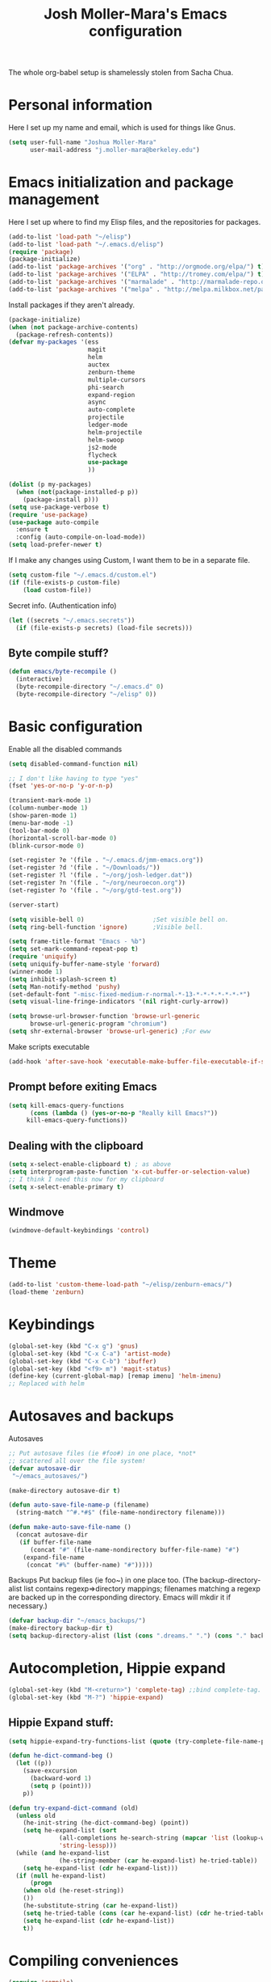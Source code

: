 #+TITLE: Josh Moller-Mara's Emacs configuration
#+OPTIONS: toc:1 h:4

The whole org-babel setup is shamelessly stolen from Sacha Chua.
* Personal information
  Here I set up my name and email, which is used for things like Gnus.
#+begin_src emacs-lisp
  (setq user-full-name "Joshua Moller-Mara"
        user-mail-address "j.moller-mara@berkeley.edu")
#+end_src

* Emacs initialization and package management
  Here I set up where to find my Elisp files, and the repositories for
  packages.
#+begin_src emacs-lisp
  (add-to-list 'load-path "~/elisp")
  (add-to-list 'load-path "~/.emacs.d/elisp")
  (require 'package)
  (package-initialize)
  (add-to-list 'package-archives '("org" . "http://orgmode.org/elpa/") t)
  (add-to-list 'package-archives '("ELPA" . "http://tromey.com/elpa/") t)
  (add-to-list 'package-archives '("marmalade" . "http://marmalade-repo.org/packages/") t)
  (add-to-list 'package-archives '("melpa" . "http://melpa.milkbox.net/packages/") t)
#+end_src

  Install packages if they aren't already.

#+BEGIN_SRC emacs-lisp
  (package-initialize)
  (when (not package-archive-contents)
    (package-refresh-contents))
  (defvar my-packages '(ess
                        magit
                        helm
                        auctex
                        zenburn-theme
                        multiple-cursors
                        phi-search
                        expand-region
                        async
                        auto-complete
                        projectile
                        ledger-mode
                        helm-projectile
                        helm-swoop
                        js2-mode
                        flycheck
                        use-package
                        ))

  (dolist (p my-packages)
    (when (not(package-installed-p p))
      (package-install p)))
  (setq use-package-verbose t)
  (require 'use-package)
  (use-package auto-compile
    :ensure t
    :config (auto-compile-on-load-mode))
  (setq load-prefer-newer t)
#+END_SRC


  If I make any changes using Custom, I want them to be in a separate file.
#+begin_src emacs-lisp
  (setq custom-file "~/.emacs.d/custom.el")
  (if (file-exists-p custom-file)
      (load custom-file))
#+end_src

  Secret info. (Authentication info)
#+begin_src emacs-lisp
  (let ((secrets "~/.emacs.secrets"))
    (if (file-exists-p secrets) (load-file secrets)))
#+end_src

** Byte compile stuff?

#+begin_src emacs-lisp
(defun emacs/byte-recompile ()
  (interactive)
  (byte-recompile-directory "~/.emacs.d" 0)
  (byte-recompile-directory "~/elisp" 0))
#+end_src

* Basic configuration

Enable all the disabled commands
#+begin_src emacs-lisp
  (setq disabled-command-function nil)
#+end_src

#+begin_src emacs-lisp
  ;; I don't like having to type "yes"
  (fset 'yes-or-no-p 'y-or-n-p)

  (transient-mark-mode 1)
  (column-number-mode 1)
  (show-paren-mode 1)
  (menu-bar-mode -1)
  (tool-bar-mode 0)
  (horizontal-scroll-bar-mode 0)
  (blink-cursor-mode 0)

  (set-register ?e '(file . "~/.emacs.d/jmm-emacs.org"))
  (set-register ?d '(file . "~/Downloads/"))
  (set-register ?l '(file . "~/org/josh-ledger.dat"))
  (set-register ?n '(file . "~/org/neuroecon.org"))
  (set-register ?o '(file . "~/org/gtd-test.org"))

  (server-start)

  (setq visible-bell 0)                   ;Set visible bell on.
  (setq ring-bell-function 'ignore)       ;Visible bell.

  (setq frame-title-format "Emacs - %b")
  (setq set-mark-command-repeat-pop t)
  (require 'uniquify)
  (setq uniquify-buffer-name-style 'forward)
  (winner-mode 1)
  (setq inhibit-splash-screen t)
  (setq Man-notify-method 'pushy)
  (set-default-font "-misc-fixed-medium-r-normal-*-13-*-*-*-*-*-*-*")
  (setq visual-line-fringe-indicators '(nil right-curly-arrow))

  (setq browse-url-browser-function 'browse-url-generic
        browse-url-generic-program "chromium")
  (setq shr-external-browser 'browse-url-generic) ;For eww
#+end_src

Make scripts executable
#+begin_src emacs-lisp
(add-hook 'after-save-hook 'executable-make-buffer-file-executable-if-script-p)
#+end_src

** Prompt before exiting Emacs

#+begin_src emacs-lisp
(setq kill-emacs-query-functions
      (cons (lambda () (yes-or-no-p "Really kill Emacs?"))
     kill-emacs-query-functions))
#+end_src

** Dealing with the clipboard
#+begin_src emacs-lisp
(setq x-select-enable-clipboard t) ; as above
(setq interprogram-paste-function 'x-cut-buffer-or-selection-value)
;; I think I need this now for my clipboard
(setq x-select-enable-primary t)
#+end_src
** Windmove
#+begin_src emacs-lisp
(windmove-default-keybindings 'control)
#+end_src

* Theme
#+begin_src emacs-lisp
(add-to-list 'custom-theme-load-path "~/elisp/zenburn-emacs/")
(load-theme 'zenburn)
#+end_src
* Keybindings

#+begin_src emacs-lisp
  (global-set-key (kbd "C-x g") 'gnus)
  (global-set-key (kbd "C-x C-a") 'artist-mode)
  (global-set-key (kbd "C-x C-b") 'ibuffer)
  (global-set-key (kbd "<f9> m") 'magit-status)
  (define-key (current-global-map) [remap imenu] 'helm-imenu)
  ;; Replaced with helm
#+end_src

* Autosaves and backups

Autosaves
#+begin_src emacs-lisp
;; Put autosave files (ie #foo#) in one place, *not*
;; scattered all over the file system!
(defvar autosave-dir
 "~/emacs_autosaves/")

(make-directory autosave-dir t)

(defun auto-save-file-name-p (filename)
  (string-match "^#.*#$" (file-name-nondirectory filename)))

(defun make-auto-save-file-name ()
  (concat autosave-dir
   (if buffer-file-name
      (concat "#" (file-name-nondirectory buffer-file-name) "#")
    (expand-file-name
     (concat "#%" (buffer-name) "#")))))
#+end_src

Backups
Put backup files (ie foo~) in one place too. (The backup-directory-alist
list contains regexp=>directory mappings; filenames matching a regexp are
backed up in the corresponding directory. Emacs will mkdir it if necessary.)
#+begin_src emacs-lisp
  (defvar backup-dir "~/emacs_backups/")
  (make-directory backup-dir t)
  (setq backup-directory-alist (list (cons ".dreams." ".") (cons "." backup-dir)))
#+end_src

* Autocompletion, Hippie expand

#+begin_src emacs-lisp
(global-set-key (kbd "M-<return>") 'complete-tag) ;;bind complete-tag.
(global-set-key (kbd "M-?") 'hippie-expand)
#+end_src

** Hippie Expand stuff:

#+begin_src emacs-lisp
(setq hippie-expand-try-functions-list (quote (try-complete-file-name-partially try-complete-file-name try-expand-all-abbrevs try-expand-list try-expand-line try-expand-dabbrev try-expand-dabbrev-all-buffers try-expand-dabbrev-from-kill try-complete-lisp-symbol-partially try-complete-lisp-symbol try-expand-dict-command)))
#+end_src

#+begin_src emacs-lisp
(defun he-dict-command-beg ()
  (let ((p))
    (save-excursion
      (backward-word 1)
      (setq p (point)))
    p))

(defun try-expand-dict-command (old)
  (unless old
    (he-init-string (he-dict-command-beg) (point))
    (setq he-expand-list (sort
			  (all-completions he-search-string (mapcar 'list (lookup-words (concat old "*") ispell-complete-word-dict)))
			  'string-lessp)))
  (while (and he-expand-list
              (he-string-member (car he-expand-list) he-tried-table))
    (setq he-expand-list (cdr he-expand-list)))
  (if (null he-expand-list)
      (progn
	(when old (he-reset-string))
	())
    (he-substitute-string (car he-expand-list))
    (setq he-tried-table (cons (car he-expand-list) (cdr he-tried-table)))
    (setq he-expand-list (cdr he-expand-list))
    t))
#+end_src

* Compiling conveniences

#+begin_src emacs-lisp
(require 'compile)
(add-hook 'c++-mode-hook
	  (lambda ()
	    (unless (file-exists-p "Makefile")
	      (set (make-local-variable 'compile-command)
		   ;; emulate make's .c.o implicit pattern rule, but with
		   ;; different defaults for the CC, CPPFLAGS, and CFLAGS
		   ;; variables:
		   ;; $(CC) -c -o $@ $(CPPFLAGS) $(CFLAGS) $<
		   (let ((file (file-name-nondirectory buffer-file-name)))
		     (format "%s %s %s -o %s"
			     (or (getenv "CPP") "g++")
			     (or (getenv "CFLAGS") "-g -Os")
			     file
			     (file-name-sans-extension file)
			     ))))))
#+end_src

#+begin_src emacs-lisp
(global-set-key (kbd "<f9> <f9>") 'recompile)
#+end_src

#+begin_src emacs-lisp
(setq compilation-scroll-output 1)
#+end_src

* Spelling

#+begin_src emacs-lisp
(setq-default ispell-program-name "hunspell")
(setq-default ispell-grep-command "grep")
(setq-default ispell-grep-options "-iE")
(setq-default ispell-complete-word-dict "/usr/share/dict/american-english")
(use-package rw-hunspell)
#+end_src

#+begin_src emacs-lisp
(add-hook `text-mode-hook `flyspell-mode)
(add-hook `latex-mode-hook `flyspell-mode)
(add-hook `tex-mode-hook `flyspell-mode)
(add-hook `bibtex-mode-hook `flyspell-mode)
#+end_src

** Accepting previous misspelled words

#+begin_src emacs-lisp
(defun flyspell-accept-prev (position &optional savetype)
  "Accept the previously mispelled word onscreen. Defaults saving to session, but optional savetype can save to personal dict"
  (interactive "d")
  (or savetype (setq savetype 'session))
  (let ((top (window-start))
	(bot (window-end))
	correctpos)
    (save-excursion
      (save-restriction
	(narrow-to-region top bot)
	(overlay-recenter (point))

	  (let ((overlay-list (overlays-in (point-min) position))
		(new-overlay 'dummy-value))

	    ;; search for previous (new) flyspell overlay
	    (while (and new-overlay
			(or (not (flyspell-overlay-p new-overlay))
			    ;; check if its face has changed
			    (not (eq (get-char-property
				      (overlay-start new-overlay) 'face)
				     'flyspell-incorrect))))
	      (setq new-overlay (car-safe overlay-list))
	      (setq overlay-list (cdr-safe overlay-list)))

	    ;; if nothing new exits new-overlay should be nil
	    (if new-overlay ;; the length of the word may change so go to the start
		(setq correctpos
		      (overlay-start new-overlay))))

	(when correctpos
	  (save-excursion
	    (goto-char correctpos)
	    (let ((cursor-location (point))
		  (opoint (point))
		  (word (flyspell-get-word)))
	      (if (consp word)
		  (let ((start (car (cdr word)))
			(end (car (cdr (cdr word))))
			(word (car word))
			poss ispell-filter)
		    (flyspell-do-correct savetype poss word cursor-location start end opoint)
		    (ispell-pdict-save t))))))))))

(defun flyspell-accept-prev-save (position)
  "Save the previously mispelled word. See flyspell-accept-prev"
  (interactive "d")
  (flyspell-accept-prev position 'save))

(add-hook 'flyspell-mode-hook
 (lambda ()
   (define-key flyspell-mode-map (kbd "C-M-;") 'flyspell-accept-prev)
   (define-key flyspell-mode-map (kbd "C-:") 'flyspell-accept-prev-save)
   ))
#+end_src

* LaTeX

#+begin_src emacs-lisp
(setq latex-run-command "pdflatex")
(setq tex-output-extension ".pdf")
#+end_src

#+begin_src emacs-lisp
(add-hook `latex-mode-hook (lambda () (defun tex-view ()
  (interactive)
  (tex-send-command "evince" (tex-append tex-print-file ".pdf") t))))
#+end_src

Make it easier to insert Greek symbols
#+begin_src emacs-lisp
  (add-hook 'LaTeX-mode-hook 'LaTeX-math-mode)
#+end_src

** Bibtex stuff (no longer needed?)
#+begin_src emacs-lisp
(add-hook 'latex-mode-hook
	  (lambda ()
	    (defun tex-bibtex-file ()
	      "Run BibTeX on the current buffer's file."
	      (interactive)
	      (if (tex-shell-running)
		  (tex-kill-job)
		(tex-start-shell))
	      (let* (shell-dirtrack-verbose
		     (source-file (tex-main-file))
		     (tex-out-file
		      (tex-append (file-name-nondirectory source-file) ""))
		     (file-dir (file-name-directory (expand-file-name source-file))))
		(tex-send-command tex-shell-cd-command file-dir)
		(tex-send-command tex-bibtex-command tex-out-file))
	      (tex-display-shell))))
#+end_src

** AUCTeX and skeletons
#+begin_src emacs-lisp
  ;; AUCTeX
  ;; (setq load-path (append load-path "~/.emacs.d/elpa/auctex-11.87.2/"))
  ;; (load "auctex.el" nil t t)
  ;; (load "preview-latex.el" nil t t)
  (setq TeX-auto-save t)
  (setq TeX-parse-self t)
  (setq-default TeX-master nil)
  (add-hook 'LaTeX-mode-hook 'TeX-PDF-mode) ;use pdflatex by default

  (add-hook 'LaTeX-mode-hook 'turn-on-reftex)
  (setq reftex-plug-into-AUCTeX t)

  (setq skeleton-end-newline nil)
  (add-hook 'LaTeX-mode-hook
   (lambda ()
     (define-key LaTeX-mode-map (kbd "` v (") 'latex-skeleton-left-paren)
     (define-key LaTeX-mode-map (kbd "` v [") 'latex-skeleton-left-bracket)
     (define-key LaTeX-mode-map (kbd "` v {") 'latex-skeleton-left-brace)
     (define-key LaTeX-mode-map (kbd "` v t") 'latex-math-text)
     (define-key LaTeX-mode-map (kbd "` v $") 'quoted-parens)
     (define-key LaTeX-mode-map (kbd "` v %") 'quoted-brackets)
     ))

  (define-skeleton latex-skeleton-left-paren
    "Insert \\left( ... \\right)."
    nil "\\left(" _ "\\right)")

  (define-skeleton latex-skeleton-left-bracket
    "Insert \\left[ ... \\right]."
    nil "\\left[" _ "\\right]")

  (define-skeleton latex-skeleton-left-brace
    "Insert \\left\\{ ... \\right\\}."
    nil "\\left\\{" _ "\\right\\}")

  (define-skeleton latex-math-text
    "Insert \\text{ ... }."
    nil "\\text{" _ "}")

  (define-skeleton quoted-parens
    "Insert \\( ... \\)."
    nil "\\(" _ "\\)")

  (define-skeleton quoted-brackets
    "Insert \\[ ... \\]."
    nil "\\[" _ "\\]")
#+end_src
** AUCTeX handling errors
Sometimes AUCTex can't parse errors correctly, prompting you to create a directory
#+begin_src emacs-lisp
(setq LaTeX-command-style '(("" "%(PDF)%(latex) -file-line-error %S%(PDFout)")))
#+end_src
* R/ESS
  This seems to be necessary when installing ESS from MELPA.
#+begin_src emacs-lisp
  (require 'ess-site)
#+end_src

#+begin_src emacs-lisp
  (setq comint-scroll-to-bottom-on-input t)
  (setq comint-scroll-to-bottom-on-output t)
  (setq comint-move-point-for-output t)

  (add-hook 'ess-mode-hook
            (lambda ()
              (flyspell-prog-mode)
              (auto-complete-mode 1)
              (ac-flyspell-workaround)))

  (add-hook 'inferior-ess-mode-hook
            (lambda ()
              (auto-complete-mode 1)))

  (autoload 'ess-rdired "ess-rdired"
    "View *R* objects in a dired-like buffer." t)
#+end_src
** JAGS
#+begin_src emacs-lisp
(require 'ess-jags-d)
#+end_src

** View an object
#+begin_src emacs-lisp
  (defun ess-dump-object-into-view-buffer (object)
    "Edit an ESS object in its view buffer."
    (interactive
     (progn
       (ess-force-buffer-current "Process to dump from: ")
       (if (ess-ddeclient-p)
           (list (read-string "Object to edit: "))
         (ess-read-object-name "Object to edit"))))
    (ess-execute (ess-rdired-get object)
               nil "R view" ))

  (eval-after-load "ess-mode"
    '(define-key ess-mode-map (kbd "C-c v") 'ess-dump-object-into-view-buffer))
#+end_src

** Clear the shell
#+begin_src emacs-lisp
(defun clear-shell ()
   (interactive)
   (let ((old-max comint-buffer-maximum-size))
     (setq comint-buffer-maximum-size 0)
     (comint-truncate-buffer)
     (setq comint-buffer-maximum-size old-max)))
#+end_src

** Truncate automatically
#+begin_src emacs-lisp
  (setq comint-buffer-maximum-size 2000)
  (add-hook 'comint-output-filter-functions
            'comint-truncate-buffer)
#+end_src
** Continuation indentation
   I like how ESS previously indented continuations as it makes ggplot
   code easier to read.
#+begin_src emacs-lisp
  (add-to-list 'ess-style-alist
               '(MY-STYLE
                 (ess-indent-level . 4)
                 (ess-first-continued-statement-offset . 4)
                 (ess-continued-statement-offset . 0)
                 (ess-brace-offset . 0)
                 (ess-arg-function-offset . 4)
                 (ess-arg-function-offset-new-line . '(4))
                 (ess-expression-offset . 4)
                 (ess-else-offset . 0)
                 (ess-close-brace-offset . 0)))
  (setq ess-default-style 'MY-STYLE)
#+end_src
* ERC
#+begin_src emacs-lisp
  (require 'erc-services)
  (erc-services-mode 1)
  (setq erc-nick "emdash"
        erc-server "localhost"
        erc-port "1799")
  (setq erc-auto-query 'bury)
#+end_src
** Notify
#+begin_src emacs-lisp
;;list of regexpes ignored by tray icon
(defun erc-tray-change-state (arg)
  "Enables or disable blinking, depending on arg"
  (if arg
      (shell-command-to-string
       "echo B > /tmp/tray_daemon_control")
    (shell-command-to-string
     "echo b > /tmp/tray_daemon_control")))
(defun erc-tray-update-state ()
  "Updates the state of the tray icon according to the contents
of erc-modified-channels-alist"
  (interactive)
  (let ((blinkify nil))
    (mapcar (lambda (el)
	      (when (string-match "erc-current-nick-face" (face-name (nthcdr 2 el)))
		(setq blinkify t)))
	    erc-modified-channels-alist)
    (erc-tray-change-state blinkify)))
(when window-system
  (add-hook 'erc-track-list-changed-hook 'erc-tray-update-state))
(setq erc-track-exclude-types '("JOIN" "NICK" "PART" "QUIT"))
#+end_src

** More notify stuff
#+begin_src emacs-lisp
  ;; Notify my when someone mentions my nick.
  (defun erc-global-notify (matched-type nick msg)
    (interactive)
    (when (eq matched-type 'current-nick)
      (shell-command
       (concat "notify-send -t 4000 -c \"im.received\" \""
               (car (split-string nick "!"))
               " mentioned your nick\" \""
               msg
               "\""))))
  (add-hook 'erc-text-matched-hook 'erc-global-notify)
#+end_src
** Timestamp
#+begin_src emacs-lisp
(make-variable-buffer-local
 (defvar erc-last-datestamp nil))

(defun ks-timestamp (string)
  (erc-insert-timestamp-left string)
  (let ((datestamp (erc-format-timestamp (current-time) erc-datestamp-format)))
    (unless (string= datestamp erc-last-datestamp)
      (erc-insert-timestamp-left datestamp)
      (setq erc-last-datestamp datestamp))))


(setq erc-timestamp-only-if-changed-flag t
      erc-timestamp-format "%H:%M "
      erc-datestamp-format " === [%Y-%m-%d %a] ===\n" ; mandatory ascii art
      erc-fill-prefix "      "
      erc-insert-timestamp-function 'ks-timestamp)
#+end_src

* rcirc
#+begin_src emacs-lisp
(require 'rcirc)
#+end_src
** Spelling
#+begin_src emacs-lisp
(add-hook 'rcirc-mode-hook (lambda ()
			     (flyspell-mode 1)))
#+end_src
** Other
#+begin_src emacs-lisp
  (setq rcirc-debug-flag t)

  ;; Adjust the colours of one of the faces.
  (set-face-foreground 'rcirc-my-nick "red" nil)

  (setq rcirc-default-nick "emdash")
  (setq rcirc-default-user-name "joshm")
  (setq rcirc-default-full-name "Josh Moller-Mara")

  (setq rcirc-buffer-maximum-lines 2000)
  ;; rcirc-server-alist moved to secrets file, as it contains passwords.

  (add-hook 'rcirc-mode-hook
            (lambda ()
              (rcirc-track-minor-mode 1)))

  (add-hook 'rcirc-mode-hook (lambda ()
                               (flyspell-mode 1)))

#+end_src

** Reconnect after disconnect

#+begin_src emacs-lisp
  (eval-after-load 'rcirc
    '(defun-rcirc-command reconnect (arg)
       "Reconnect the server process."
       (interactive "i")
       (unless process
         (error "There's no process for this target"))
       (let* ((server (car (process-contact process)))
              (port (process-contact process :service))
              (nick (rcirc-nick process))
              channels query-buffers)
         (dolist (buf (buffer-list))
           (with-current-buffer buf
             (when (eq process (rcirc-buffer-process))
               (remove-hook 'change-major-mode-hook
                            'rcirc-change-major-mode-hook)
               (if (rcirc-channel-p rcirc-target)
                   (setq channels (cons rcirc-target channels))
                 (setq query-buffers (cons buf query-buffers))))))
         (delete-process process)
         (rcirc-connect server port nick
                        rcirc-default-user-name
                        rcirc-default-full-name
                        channels))))
#+end_src

** Load rcirc-notify
#+begin_src emacs-lisp
  (eval-after-load 'rcirc '(use-package rcirc-notify))
#+end_src

** Load rcirc color
#+begin_src emacs-lisp
  (eval-after-load 'rcirc '(use-package rcirc-color))
#+end_src

** Display IRC activity in window manager
   I have a toolbar in my window manager that lets me see things like
   CPU usage, memory, etc. So I thought it'd be useful to also display
   IRC activity. This just passes rcirc's activity string to a script
   that updates the toolbar.
#+BEGIN_SRC emacs-lisp
  (defun josh/rcirc-activity-report ()
    "Report rcirc activity to the window manager, which displays it"
    (start-process "LogTime"
                     (get-buffer-create " *josh-rcirc-buffer*")
                     "~/.sawfish/scripts/rcirc-update.sh"
                     rcirc-activity-string))

  (add-hook 'rcirc-update-activity-string-hook 'josh/rcirc-activity-report)
#+END_SRC
* Scheme
#+begin_src emacs-lisp
(setq scheme-program-name "csi")

(defun run-half-scheme () "
   Run Scheme in half a window."
   (interactive)
   (split-window-vertically nil)
   (other-window 1)
   (call-interactively 'run-scheme))

(add-hook 'scheme-mode-hook
 (lambda ()
   (define-key scheme-mode-map (kbd "C-c C-s") 'run-half-scheme)
   ))
#+end_src
* C
#+begin_src emacs-lisp
(setq-default c-basic-offset 8)
(setq c-default-style "gnu")
#+end_src
* Shells
#+begin_src emacs-lisp
(defun run-half-shell ()
   "Run a shell in half a window."
   (interactive)
   (split-window-vertically nil)
   ;; (other-window 1)
   (shell (concat (buffer-name) " shell")))

(global-set-key (kbd "C-x 4 s") 'run-half-shell)
#+end_src
* Encryption
#+begin_src emacs-lisp
(require 'epa-file)			;So we can encrypt authinfo
(setq epa-file-cache-passphrase-for-symmetric-encryption t) ;So it doesn't ask for password multiple times
#+end_src
  Put the following on the top of files to encrypt them to myself.
  May need to run "normal-mode" to set the file local variables.
  Also, remember that just because files are encrypted to you does not
  mean they're signed by you. So when encrypting stuff for yourself,
  you may want to sign it.
#+begin_src emacs-lisp
  (set-register ?G "-*- epa-file-encrypt-to: (\"j.moller-mara@berkeley.edu\") -*-\n")
#+end_src
* BBDB
#+begin_src emacs-lisp
  (use-package bbdb
               :config (progn
                         (bbdb-initialize 'gnus 'message)
                         (setq bbdb-use-pop-up nil)              ;Don't pop up
                         (setq bbdb-quiet-about-name-mismatches nil)))
#+end_src
* GNUS/Email
#+begin_src emacs-lisp
(setq mail-user-agent 'gnus-user-agent)	;Uses Message mode instead of mail mode
#+end_src
** Spoofing dates
#+begin_src emacs-lisp
(defun gnus-date-spoof ()
  (interactive)
  (message-generate-headers '(Date))
  (setq message-deletable-headers (delq 'Date message-deletable-headers))
  (message "Deletable headers are %s %s" message-deletable-headers "(DONT FORGET SMTPMAIL-FQDN)"))

(defun gnus-date-unspoof ()
  (interactive)
  (add-to-list 'message-deletable-headers 'Date)
  (message "Deletable headers are %s" message-deletable-headers))
#+end_src

** Kill IMAP
Sometimes IMAP freezes, so I like to be able to kill it.
#+begin_src emacs-lisp
(defun kill-imap ()
  "Kill openssl imap"
  (interactive)
  ;; (delete-process "imap")
  (mapc (lambda (x) (if (string-match "imap" (process-name x)) (delete-process x))) (process-list)))
#+end_src

** Espeak article
   Read an article out loud
#+begin_src emacs-lisp
  (defun josh/espeak-article (&optional arg)
    "Select the gnus article and read it"
    (interactive "P")
    (with-current-buffer gnus-article-buffer
      (save-excursion
        (save-restriction
          (widen)
          (when (article-goto-body)
            (let* ((wpm (number-to-string (* (if arg arg 5) 100)))
                   (process (start-process "espeak-process" " *espeak-gnus*" "espeak" "-a" "200" "-v" "english-us" "-s" wpm)))
              (process-send-region process (point) (point-max))
              (process-send-string process "\n")
              (process-send-eof process)))))))

  (global-set-key (kbd "<f9> e") 'josh/espeak-article)
#+end_src

** Go to RSS link in browser
   This code basically gives me a hotkey ("v") that allows me to
   quickly open the link titled "link" in an external browser. This is
   pretty useful for RSS feeds when I'm interested in an article and
   want to read more.
#+BEGIN_SRC emacs-lisp
  (defun josh/get-link-info-at-point ()
    "Return a cons of the link's text and url"
    (let* ((widget (widget-at (point)))
           (start (widget-get widget :from))
           (end (widget-get widget :to)))
      (cons (if start
                (buffer-substring-no-properties start end))
            (widget-get widget :value))))

  (defun josh/get-all-links ()
    "Return a list of links in the buffer"
    (let (links)
      (save-excursion
        (goto-char (point-min))
        (while (progn
                 (let ((skip (text-property-any (point) (point-max) 'help-echo nil)))
                   (if (or (eobp)
                           (not (setq skip (text-property-not-all skip (point-max)
                                                                  'help-echo nil))))
                       nil
                     (progn
                       (goto-char skip)
                       (setq links (cons (josh/get-link-info-at-point) links)))))))
      links)))

  (defun josh/gnus-follow-link ()
    "Find the link named \"link\" and follow it in the browser"
    (interactive)
    (save-excursion
      (set-buffer gnus-article-buffer)
      (let ((link
             (-filter (lambda (x) (and (stringp (car x)) (string-match "link" (car x))))
                      (josh/get-all-links))))
        (if link
            (funcall shr-external-browser (cdar link))))))

  (add-hook 'gnus-summary-mode-hook
            (lambda ()
              (local-set-key (kbd "v") 'josh/gnus-follow-link)))
#+END_SRC
* Dired
** Listing switches
#+begin_src emacs-lisp
(setq dired-listing-switches "-alh")
#+end_src

** Dired-X
Because dired-jump is pretty useful
#+begin_src emacs-lisp
(add-hook 'dired-load-hook
	  (function (lambda () (load "dired-x"))))
#+end_src

** Copying remote file paths
   Sometimes I want to get the remote file path name, in order to make it easier to rsync and scp.
#+BEGIN_SRC emacs-lisp
  (defun josh/dired-copy-remote-filename ()
    "Copy the file names of marked files in a way that's easy to
  paste into a terminal. Hopefully understandable by rsync or scp."
    (interactive)
    ;; Get the default directory's host name
    (concat default-directory)
    (let ((string 
           (mapconcat 'identity
                      (mapcar (lambda (path)
                                (if (tramp-tramp-file-p path)
                                    (let* ((dissect (tramp-dissect-file-name path))
                                           (user (elt dissect 1))
                                           (host (elt dissect 2))
                                           (loc (elt dissect 3)))
                                      (concat (if user (concat user "@")) host ":" "\"" (shell-quote-argument loc) "\"")
                                      )
                                  (concat "\"" (shell-quote-argument path) "\"")))
                              (dired-get-marked-files))
                      " ")))
      (kill-new string)
      (message "%s" string)))

  (eval-after-load 'dired
                       '(define-key dired-mode-map (kbd "W") 'josh/dired-copy-remote-filename))
#+END_SRC

* Tramp
#+begin_src emacs-lisp
(require 'tramp)
#+end_src
** Proxies. Allow sudo
#+begin_src emacs-lisp
(set-default 'tramp-default-proxies-alist nil)
(add-to-list 'tramp-default-proxies-alist '((and (string-match system-name (tramp-file-name-host (car target-alist))) "DONTMATCHMEPLEASE") "\\`root\\'" "/ssh:%h:"))
#+end_src

** Prompt for Yubikeys
#+begin_src emacs-lisp
  (setq tramp-password-prompt-regexp "^.*\\(Yubikey\\|[pP]assword\\|[pP]assphrase\\).*: ? *")
#+end_src
* Org Mode
** Setup my agenda file
   Read from "org-agendas" where the agenda files are.
   Set the default span to a day view.
   I also have a script periodically export agendas. So to keep from
   destroying an agenda I'm currently viewing, I turn on sticky agendas.
#+begin_src emacs-lisp
  (setq org-agenda-files (concat (file-name-as-directory org-directory) "org-agendas.txt"))
  (setq org-agenda-span 3)
  (setq org-agenda-sticky t)
#+end_src
** Default notes file?
   Note to self, figure out what the difference between this and agenda is.

#+begin_src emacs-lisp
  (setq org-default-notes-file (concat (file-name-as-directory org-directory) "gtd-test.org"))
#+end_src
** Capturing and agenda keybindings
#+begin_src emacs-lisp
  (define-key global-map (kbd "C-c c") 'org-capture)
  (global-set-key (kbd "C-c a") 'org-agenda)
#+end_src
** Capture templates
   Need to make this more portable across different systems. I think it defaults to org-directory.
#+begin_src emacs-lisp
  (setq org-capture-templates
        '(("t" "Todo" entry (file+headline "gtd-test.org" "Tasks")
           "* TODO %i %?\n\tAdded: %U")
          ("r" "Refile" entry (file "refile.org")
           "* %i%?\n\tAdded: %U")
          ("a" "Today" entry (file+headline "gtd-test.org" "Tasks")
           "* TODO %?\n\tSCHEDULED: <%<%Y-%m-%d %a>>\n\tAdded: %U")
          ("l" "Lookup" entry (file+headline "gtd-test.org" "Lookup")
           "* %?\n\tAdded: %U")
          ("s" "Shopping" entry (file+headline "gtd-test.org" "Shopping")
           "* %i %?\n\tAdded: %U")
          ("n" "Neuroecon" entry (file+headline "neuroecon.org" "Neuroecon")
           "* %?\n%i\n\tAdded: %U")
          ("m" "Someday/Maybe" entry (file+headline "someday-maybe.org" "Someday/Maybe")
           "* %?\n\tAdded: %U")
          ("o" "thoughts" plain (file "thoughts-misc.txt")
           "\n\n%U -\n\n %?\n" :empty-lines 1)
	   ("j" "Journal" entry (file+datetree "~/org/journal.org")
	   "* %?\n%U\n" :clock-in t :clock-resume t)
          ("J" "Jokes" plain (file "jokes.txt")
           "\n\n%U -\n\n %?\n" :empty-lines 1)
          ("v" "Vocabulary" entry
           (file+headline "~/reading/words-i-learned.org" "Vocabulary")
           "* %^{The word} :drill:\n Added: %U\n %^{Extended word (may be empty)|%\\1}\n** Answer \n%^{The definition}")
          ("V" "Two-sided Vocabulary" entry
           (file+headline "~/reading/words-i-learned.org" "Vocabulary")
           "* <[%^{The word}]> :drill:\n Added: %U\n    :PROPERTIES:\n    :DRILL_CARD_TYPE: twosided\n    :END:\n** Word\n%^{Extended word (may be empty)|%\\1}\n** Definition\n%^{Definition}\n** Examples\n%^{Examples}\n")
          ("c" "Chinese Word" entry
           (file+headline "~/reading/skip/chinese.org" "Words")
           "* <[%(josh/chinese-prompt)]> :drill:\n Added: %U\nDefinition:\n%(josh/chinese-get-definition (josh/chinese-dict-find josh/chinese-word))\n** Characters\n%(josh/chinese-get-word josh/chinese-word-dict)\n** Pronunciation\n%(josh/chinese-get-pronunciation josh/chinese-word-dict)\n** Cangjie\n%(josh/chinese-cangjie-codes josh/chinese-words)\n")
          ("C" "Chinese Word (Read)" entry
           (file+headline "~/reading/skip/chinese.org" "Words")
           "* <[%(josh/chinese-prompt)]> :drill:\n Added: %U\n%(josh/chinese-get-word (josh/chinese-dict-find josh/chinese-word))\n** Pronunciation\n%(josh/chinese-get-pronunciation josh/chinese-word-dict)\n** Cangjie\n%(josh/chinese-cangjie-codes josh/chinese-words)\n** Definition\n%(josh/chinese-get-definition josh/chinese-word-dict)\n")
          ("R" "reading" plain
           (file "~/org/data/reading.csv")
           "%(format-time-string \"%s\"),\"%(format-time-string \"%Y-%m-%d\")\",\"%(josh/prompt-book)\",%^{Start},%^{End}")))
#+end_src
   Fix a bug causing org-capture to mess up line numbers
#+begin_src emacs-lisp
  (setq-default cache-long-scans nil)
  (setq org-element-use-cache nil)
#+end_src

   A a function to make testing capture templates easier.
#+BEGIN_SRC emacs-lisp
  (defun josh/add-to-capture (template)
  (let ((key (car template)))
    (delete-if (lambda (x) (equal (car x) key)) org-capture-templates)
    (add-to-list 'org-capture-templates
                 template)))
#+END_SRC
** Org agenda listings
#+begin_src emacs-lisp
  (setq org-agenda-custom-commands
        (quote
         (("w" todo "WAITING")
          ("W" todo-tree "WAITING")
          ("H" "Office and Home Lists"
           ((agenda)
            (tags-todo "OFFICE")
            (tags-todo "HOME")
            (tags-todo "COMPUTER")
            (tags-todo "DVD")
            (tags-todo "READING")))
          ("b" "Things to do if bored"
           tags "IFBORED"
           ((org-agenda-skip-function '(org-agenda-skip-entry-if 'todo 'done)))
           ("~/org/blockreddit/ifbored.html"))
          ("D" "Daily Action List"
           ((agenda "" ((org-agenda-ndays 1)
                        (org-agenda-sorting-strategy
                         (quote ((agenda time-up priority-down tag-up) )))
                        (org-deadline-warning-days 0)))))
          ("z" "ZPM (hipster PDA)"
           ((agenda "" ((org-agenda-span 33)
                        (org-habit-show-habits nil)
                        (org-agenda-show-log nil)
                        (org-agenda-start-with-clockreport-mode nil)
                        (org-agenda-sorting-strategy
                         (quote ((agenda time-up priority-down tag-up) )))
                        ))))
          ("U" "Unscheduled NoDeadline" alltodo ""
           ((org-agenda-skip-function
             '(org-agenda-skip-entry-if 'scheduled 'deadline))))
          ("d" agenda "" ((org-agenda-span 1)) ("~/agendas-org/day-agenda.html"))
          ("k" agenda "" ((org-agenda-span 7)) ("~/agendas-org/week-agenda.html"))
          ("X" agenda "" ((org-agenda-span 3)
                          ;; (org-agenda-start-with-log-mode t)
                          (org-agenda-start-with-clockreport-mode t)) ("~/org/newtab/agenda.html"))
          )))
#+end_src

Agenda of tasks that are labeled "TODO" but don't have any schedule or deadline.
#+BEGIN_SRC emacs-lisp
  (require 'org-agenda)
  (org-add-agenda-custom-command
   '("u" todo "TODO"
     ((org-agenda-skip-function (lambda () (or (zin/org-agenda-skip-tag "task" t)
                                               (org-agenda-skip-entry-if 'scheduled 'deadline))))
      (org-agenda-overriding-header "Unscheduled tasks: "))))
#+END_SRC

A projects-related agenda. View next tasks, waiting, and stuck projects.
#+BEGIN_SRC emacs-lisp
  (org-add-agenda-custom-command
   '("P" "Projects and Next Tasks"
     ((tags-todo "-CANCELLED/!NEXT"
                 ((org-agenda-overriding-header "Next tasks")
                  (org-agenda-skip-function 'bh/skip-projects-and-habits-and-single-tasks)))
      (tags-todo "-CANCELLED+WAITING|HOLD/!"
                 ((org-agenda-overriding-header "Waiting tasks")
                  (org-agenda-skip-function 'bh/skip-non-tasks)))
      (tags-todo "-CANCELLED/!"
                 ((org-agenda-overriding-header "Stuck Projects")
                  (org-agenda-skip-function 'bh/skip-non-stuck-projects))))))
#+END_SRC

Same thing as above, but also include the next three days agenda.
#+BEGIN_SRC emacs-lisp
  (org-add-agenda-custom-command
   '(" " "Default agenda"
     ((agenda "" ((org-agenda-span 3)))
      (tags-todo "-CANCELLED/!NEXT"
                 ((org-agenda-overriding-header "Next tasks")
                  (org-agenda-skip-function 'bh/skip-projects-and-habits-and-single-tasks)))
      (tags-todo "-CANCELLED+WAITING|HOLD/!"
                 ((org-agenda-overriding-header "Waiting tasks")
                  (org-agenda-skip-function 'bh/skip-non-tasks)))
      (tags-todo "-CANCELLED/!"
                 ((org-agenda-overriding-header "Stuck Projects")
                  (org-agenda-skip-function 'bh/skip-non-stuck-projects)))
      (tags "REFILE"
            ((org-agenda-overriding-header "Refile:")))
      (todo "TODO"
       ((org-agenda-skip-function (lambda () (or (zin/org-agenda-skip-tag "task" t)
                                                 (org-agenda-skip-entry-if 'scheduled 'deadline))))
        (org-agenda-overriding-header "Unscheduled tasks: "))))))
  (global-set-key (kbd "<f12>")
                  (lambda ()
                    (interactive)
                    (org-agenda nil " ")))
#+END_SRC

** Define a stuck project
   Stuck projects are projects that don't have a next action or a TODO.
   Also, make sure the "PROJECT" tag isn't inherited.
#+begin_src emacs-lisp
  (setq org-stuck-projects
             '("+PROJECT/-MAYBE-DONE" ("NEXT" "TODO") ("@SHOP")
               "\\<IGNORE\\>"))

  (add-to-list 'org-tags-exclude-from-inheritance "PROJECT")
#+end_src
** If I didn't want it to interfere with windmove
#+begin_src emacs-lisp
  ;; (setq org-replace-disputed-keys t)
#+end_src

** Writing my current task to a file
   I have a conky script that displays my current task. That way, even
   when I'm not in Emacs, I can see what task I'm supposed to be
   working on, and how long I've been clocked into it.
#+begin_src emacs-lisp
  (setq josh/clock-current-task-file "~/.currenttask")

  (defun josh/org-clock-in-conky ()
    (interactive)
    "Creates a file `josh/clock-current-task-file' with the current task and the time started.
  To be used with a script in conky to display what I'm working on."
    (if org-clock-current-task
        (with-temp-file josh/clock-current-task-file
            (progn
              (insert org-clock-current-task)
              (newline)
              (insert (format-time-string "%s" org-clock-start-time))
              (newline)))))

  (defun josh/org-clock-out-conky ()
    (interactive)
    "When I clock out, remove `josh/clock-current-task-file'"
    (if (file-exists-p josh/clock-current-task-file)
            (delete-file josh/clock-current-task-file)))

  ;; (add-hook 'org-clock-in-hook 'josh/org-clock-in-conky)
  ;; (add-hook 'org-clock-out-hook 'josh/org-clock-out-conky)
#+end_src

   Here's another hook that works with my "ceftoolbar" in sawfish.

   The ceftoolbar is a Chromium embedded framework toolbar that
   displays CPU usage, network usage, as well as my current task

#+begin_src emacs-lisp
  (defun josh/org-clock-2 ()
    (interactive)
    "When I clock in or out, call a script that updates the ceftoolbar"
    (start-process "LogTime"
                   (get-buffer-create " *josh-clock-buffer*")
                   "~/.sawfish/scripts/clock-in.sh"))

  (defun josh/org-clock-in-conky2 ()
    (josh/org-clock-in-conky)
    (josh/org-clock-2))

  (defun josh/org-clock-out-conky2 ()
    (josh/org-clock-out-conky)
    (josh/org-clock-2))

  (add-hook 'org-clock-in-hook 'josh/org-clock-in-conky2)
  (add-hook 'org-clock-out-hook 'josh/org-clock-out-conky2)

#+end_src

** Org-drill
Require org-drill.
Add random noise to the due dates of cards, so they're not always clumped together.
Also, change the default cloze delimiters, as the defaults weren't working well for me.
#+begin_src emacs-lisp
  (add-to-list 'load-path "~/elisp/org-mode/contrib/lisp/")
  (use-package org-drill
               :config (progn
                         (add-to-list 'org-modules 'org-drill)
                         (setq org-drill-add-random-noise-to-intervals-p t)
                         (setq org-drill-hint-separator "||")
                         (setq org-drill-left-cloze-delimiter "<[")
                         (setq org-drill-right-cloze-delimiter "]>")
                         (setq org-drill-learn-fraction 0.25)))
#+end_src

*** org-preview-latex-fragment
    The function "org-preview-latex-fragment" was deprecated a while
    back, but org-drill still depends on it. So here's a quick hack
    that will display the LaTeX in org-drill.
#+BEGIN_SRC emacs-lisp
(defun org-preview-latex-fragment ()
  (interactive)
  (org-remove-latex-fragment-image-overlays)
  (org-toggle-latex-fragment '(4)))
#+END_SRC

** Org-habit
#+begin_src emacs-lisp
  (add-to-list 'org-modules 'org-habit)
  (require 'org-habit)
#+end_src
** For exporting latex
http://blog.karssen.org/2013/08/22/using-bibtex-from-org-mode/
#+begin_src emacs-lisp
  (setq org-latex-pdf-process '("latexmk -pdf -bibtex %f"))
#+end_src
** Clocking
*** Easier method to clock into some frequent habits
Some habits occur quite frequently, and it's kind of a pain to have to
find them in my GTD org file before clocking in. This simplifies
clocking into frequent tasks. (Mostly helps me track bad habits.)
#+begin_src emacs-lisp
  (require 'helm-adaptive)
  (defun josh/org-helm-candidates ()
    (interactive)
    (org-map-entries
     (lambda () (let* ((title (nth 4 (org-heading-components))))
                  (cons title (cons title (current-buffer)))))
     nil
     'agenda))

  (setq josh/helm-source-org-clock
    '((name . "Clock in to what")
      (candidates . josh/org-helm-candidates)
      (filtered-candidate-transformer
       helm-adaptive-sort)
      (action . (("Clock in"
                  . josh/org-clock-in)))))

  (defun josh/org-clock-in (candidate)
    "Clock into taskname in gtd-test"
    (interactive)
    (save-excursion
      (let* ((taskname (car candidate))
             (taskbuffer (cdr candidate))
             (place (org-find-exact-headline-in-buffer taskname taskbuffer)))
        (with-current-buffer (marker-buffer place)
          (goto-char place)
          (org-clock-in)))))

  (defun josh/helm-org-clock-in ()
    "Use helm to clock into a task"
    (interactive)
    (helm-other-buffer 'josh/helm-source-org-clock
                       "*Helm Clock-in*"))

  (global-set-key (kbd "<f9> z") 'josh/helm-org-clock-in)

  (defun josh/helm-org-jump-candidate (candidate)
    "Jump to a candidate with org"
    (interactive)
    (let* ((taskname (car candidate))
           (taskbuffer (cdr candidate))
           (place (org-find-exact-headline-in-buffer taskname taskbuffer)))
      (switch-to-buffer (marker-buffer place))
      (goto-char place)
      (org-show-context)))

  (setq josh/helm-jump-org
    '((name . "Jump to org")
      (candidates . josh/org-helm-candidates)
      (filtered-candidate-transformer
       helm-adaptive-sort)
      (action . (("Jump to"
                  . josh/helm-org-jump-candidate)))))

  (defun josh/helm-org-jump ()
    "Use helm to clock into a task"
    (interactive)
    (helm-other-buffer 'josh/helm-jump-org
                       "*Org Jump*"))

  (global-set-key (kbd "<f9> j") 'josh/helm-org-jump)
#+end_src
*** Setting a timer on the current task
   I use =<f9> z= to set the current task. When I want to set a timer,
   for instance in a pomodoro-type fashion, I'll use this function
   which I have bound to =<f9> p=. It's the same thing as
   =org-timer-set-timer=, but I don't have to switch buffers to find
   the task I'm already clocked into.
#+begin_src emacs-lisp
  (defun josh/org-current-task-timer (&optional opt)
    "Find the current clocking task and set a timer on it."
    (interactive "P")
    (when (org-clocking-p)
      (save-excursion
        (org-no-warnings (set-buffer (org-clocking-buffer)))
        (save-restriction
          (widen)
          (goto-char org-clock-marker)
          (beginning-of-line 1)
          (org-timer-set-timer opt)))))

  (global-set-key (kbd "<f9> p") 'josh/org-current-task-timer)
#+end_src
*** Quick key for clocking into current task

#+begin_src emacs-lisp
  (global-set-key (kbd "<f11>") 'org-clock-jump-to-current-clock)
#+end_src

** Refiling to other places
   This is so we're able to refile to other files
#+begin_src emacs-lisp
  (setq org-refile-targets (quote ((nil :maxlevel . 9)
                                   (org-agenda-files :maxlevel . 9))))
#+end_src
** Store links
   Storing links in Emacs
#+begin_src emacs-lisp
  (global-set-key (kbd "C-c l") 'org-store-link)
#+end_src
** Better task states
   From http://doc.norang.ca/org-mode.html
#+begin_src emacs-lisp
  (setq org-todo-keywords
         (quote ((sequence "TODO(t)" "NEXT(n)" "|" "DONE(d)")
                 (sequence "WAITING(w@/!)" "HOLD(h@/!)" "|" "CANCELLED(c@/!)" "DEFERRED(f@/!)"))))

  (setq org-todo-keyword-faces
        (quote (("TODO" :foreground "red" :weight bold)
                ("NEXT" :foreground "blue" :weight bold)
                ("DONE" :foreground "forest green" :weight bold)
                ("WAITING" :foreground "orange" :weight bold)
                ("HOLD" :foreground "magenta" :weight bold)
                ("CANCELLED" :foreground "forest green" :weight bold)
                ("DEFERRED" :foreground "forest green" :weight bold))))

  (setq org-todo-state-tags-triggers
        (quote (("CANCELLED" ("CANCELLED" . t))
                ("WAITING" ("WAITING" . t))
                ("HOLD" ("WAITING") ("HOLD" . t))
                (done ("WAITING") ("HOLD"))
                ("TODO" ("WAITING") ("CANCELLED") ("HOLD"))
                ("NEXT" ("WAITING") ("CANCELLED") ("HOLD"))
                ("DONE" ("WAITING") ("CANCELLED") ("HOLD") ("IFBORED")))))
#+end_src
** Babel
*** Babel languages
#+begin_src emacs-lisp
  (org-babel-do-load-languages
   (quote org-babel-load-languages)
   (quote ((emacs-lisp . t)
           (ditaa . t)
           (R . t)
           (python . t)
           (ledger . t)
           (org . t)
           (latex . t))))
#+end_src
*** Ditaa
#+begin_src emacs-lisp
  (setq org-ditaa-jar-path "/usr/bin/ditaa")
#+end_src
** Org Mobile Setup
   In order to sync to MobileOrg, you need to set org-mobile-directory
#+begin_src emacs-lisp
  (setq org-mobile-directory "~/org-mobile/")
#+end_src
** Tracking reading
   I'm trying to use a CSV file to track how much I read on a
   day-to-day basis. I add entries with a capture template, and these
   functions make it easier for me to enter in the book name without
   having to type it all out every time.
#+BEGIN_SRC emacs-lisp
  (defun josh/prompt-book ()
    "Prompt for a book when tracking pages."
    (let ((book-out (helm-comp-read "Book: "
                                    josh/prompt-book-list
                                    :nomark t)))
      (add-to-list 'josh/prompt-book-list book-out)
      book-out))

  (defun josh/prompt-book-build-list ()
    "Build a list of books I'm reading for completion in `josh/prompt-book'."
    (with-temp-buffer
      (insert-file-contents "~/org/data/reading.csv")
      (remove-duplicates
       (mapcar
        (lambda (x)
          (replace-regexp-in-string "\"" "" (nth 2 (split-string x "," t))))
        (cdr (split-string (buffer-string) "\n" t)))
       :test 'string=)))

  (defvar josh/book-csv "~/org/data/reading.csv")
  (defvar josh/prompt-book-list
    (if (file-exists-p josh/book-csv)
        (josh/prompt-book-build-list)))
#+END_SRC
** Org agenda filtering functions
   Here are a few org-agenda filtering functions for creating custom agendas. These do things like skip entries by tag, etc.
#+BEGIN_SRC emacs-lisp
  (defun zin/org-agenda-skip-tag (tag &optional others)
    "Skip all entries that correspond to TAG.

  If OTHERS is true, skip all entries that do not correspond to TAG."
    (let ((next-headline (save-excursion (or (outline-next-heading) (point-max))))
          (current-headline (or (and (org-at-heading-p)
                                     (point))
                                (save-excursion (org-back-to-heading)))))
      (if others
          (if (not (member tag (org-get-tags-at current-headline)))
              next-headline
            nil)
        (if (member tag (org-get-tags-at current-headline))
            next-headline
          nil))))
#+END_SRC
*** Bernt Hansen's org functions
    [[http://doc.norang.ca/org-mode.html][This page]] has a really great org mode setup. Here I steal a few of his functions for filtering agenda views.
#+BEGIN_SRC emacs-lisp
  (defun bh/is-project-p ()
    "Any task with a todo keyword subtask"
    (save-restriction
      (widen)
      (let ((has-subtask)
            (subtree-end (save-excursion (org-end-of-subtree t)))
            (is-a-task (member (nth 2 (org-heading-components)) org-todo-keywords-1)))
        (save-excursion
          (forward-line 1)
          (while (and (not has-subtask)
                      (< (point) subtree-end)
                      (re-search-forward "^\*+ " subtree-end t))
            (when (member (org-get-todo-state) org-todo-keywords-1)
              (setq has-subtask t))))
        (and is-a-task has-subtask))))

  (defun bh/is-project-subtree-p ()
    "Any task with a todo keyword that is in a project subtree.
  Callers of this function already widen the buffer view."
    (let ((task (save-excursion (org-back-to-heading 'invisible-ok)
                                (point))))
      (save-excursion
        (bh/find-project-task)
        (if (equal (point) task)
            nil
          t))))

  (defun bh/is-task-p ()
    "Any task with a todo keyword and no subtask"
    (save-restriction
      (widen)
      (let ((has-subtask)
            (subtree-end (save-excursion (org-end-of-subtree t)))
            (is-a-task (member (nth 2 (org-heading-components)) org-todo-keywords-1)))
        (save-excursion
          (forward-line 1)
          (while (and (not has-subtask)
                      (< (point) subtree-end)
                      (re-search-forward "^\*+ " subtree-end t))
            (when (member (org-get-todo-state) org-todo-keywords-1)
              (setq has-subtask t))))
        (and is-a-task (not has-subtask)))))

  (defun bh/is-subproject-p ()
    "Any task which is a subtask of another project"
    (let ((is-subproject)
          (is-a-task (member (nth 2 (org-heading-components)) org-todo-keywords-1)))
      (save-excursion
        (while (and (not is-subproject) (org-up-heading-safe))
          (when (member (nth 2 (org-heading-components)) org-todo-keywords-1)
            (setq is-subproject t))))
      (and is-a-task is-subproject)))

  (defun bh/list-sublevels-for-projects-indented ()
    "Set org-tags-match-list-sublevels so when restricted to a subtree we list all subtasks.
    This is normally used by skipping functions where this variable is already local to the agenda."
    (if (marker-buffer org-agenda-restrict-begin)
        (setq org-tags-match-list-sublevels 'indented)
      (setq org-tags-match-list-sublevels nil))
    nil)

  (defun bh/list-sublevels-for-projects ()
    "Set org-tags-match-list-sublevels so when restricted to a subtree we list all subtasks.
    This is normally used by skipping functions where this variable is already local to the agenda."
    (if (marker-buffer org-agenda-restrict-begin)
        (setq org-tags-match-list-sublevels t)
      (setq org-tags-match-list-sublevels nil))
    nil)

  (defvar bh/hide-scheduled-and-waiting-next-tasks t)

  (defun bh/toggle-next-task-display ()
    (interactive)
    (setq bh/hide-scheduled-and-waiting-next-tasks (not bh/hide-scheduled-and-waiting-next-tasks))
    (when  (equal major-mode 'org-agenda-mode)
      (org-agenda-redo))
    (message "%s WAITING and SCHEDULED NEXT Tasks" (if bh/hide-scheduled-and-waiting-next-tasks "Hide" "Show")))

  (defun bh/skip-stuck-projects ()
    "Skip trees that are not stuck projects"
    (save-restriction
      (widen)
      (let ((next-headline (save-excursion (or (outline-next-heading) (point-max)))))
        (if (bh/is-project-p)
            (let* ((subtree-end (save-excursion (org-end-of-subtree t)))
                   (has-next ))
              (save-excursion
                (forward-line 1)
                (while (and (not has-next) (< (point) subtree-end) (re-search-forward "^\\*+ NEXT " subtree-end t))
                  (unless (member "WAITING" (org-get-tags-at))
                    (setq has-next t))))
              (if has-next
                  nil
                next-headline)) ; a stuck project, has subtasks but no next task
          nil))))

  (defun bh/skip-non-stuck-projects ()
    "Skip trees that are not stuck projects"
    ;; (bh/list-sublevels-for-projects-indented)
    (save-restriction
      (widen)
      (let ((next-headline (save-excursion (or (outline-next-heading) (point-max)))))
        (if (bh/is-project-p)
            (let* ((subtree-end (save-excursion (org-end-of-subtree t)))
                   (has-next ))
              (save-excursion
                (forward-line 1)
                (while (and (not has-next) (< (point) subtree-end) (re-search-forward "^\\*+ NEXT " subtree-end t))
                  (unless (member "WAITING" (org-get-tags-at))
                    (setq has-next t))))
              (if has-next
                  next-headline
                nil)) ; a stuck project, has subtasks but no next task
          next-headline))))

  (defun bh/skip-non-projects ()
    "Skip trees that are not projects"
    ;; (bh/list-sublevels-for-projects-indented)
    (if (save-excursion (bh/skip-non-stuck-projects))
        (save-restriction
          (widen)
          (let ((subtree-end (save-excursion (org-end-of-subtree t))))
            (cond
             ((bh/is-project-p)
              nil)
             ((and (bh/is-project-subtree-p) (not (bh/is-task-p)))
              nil)
             (t
              subtree-end))))
      (save-excursion (org-end-of-subtree t))))

  (defun bh/skip-project-trees-and-habits ()
    "Skip trees that are projects"
    (save-restriction
      (widen)
      (let ((subtree-end (save-excursion (org-end-of-subtree t))))
        (cond
         ((bh/is-project-p)
          subtree-end)
         ((org-is-habit-p)
          subtree-end)
         (t
          nil)))))

  (defun bh/skip-projects-and-habits-and-single-tasks ()
    "Skip trees that are projects, tasks that are habits, single non-project tasks"
    (save-restriction
      (widen)
      (let ((next-headline (save-excursion (or (outline-next-heading) (point-max)))))
        (cond
         ((org-is-habit-p)
          next-headline)
         ((and bh/hide-scheduled-and-waiting-next-tasks
               (member "WAITING" (org-get-tags-at)))
          next-headline)
         ((bh/is-project-p)
          next-headline)
         ((and (bh/is-task-p) (not (bh/is-project-subtree-p)))
          next-headline)
         (t
          nil)))))

  (defun bh/skip-project-tasks-maybe ()
    "Show tasks related to the current restriction.
  When restricted to a project, skip project and sub project tasks, habits, NEXT tasks, and loose tasks.
  When not restricted, skip project and sub-project tasks, habits, and project related tasks."
    (save-restriction
      (widen)
      (let* ((subtree-end (save-excursion (org-end-of-subtree t)))
             (next-headline (save-excursion (or (outline-next-heading) (point-max))))
             (limit-to-project (marker-buffer org-agenda-restrict-begin)))
        (cond
         ((bh/is-project-p)
          next-headline)
         ((org-is-habit-p)
          subtree-end)
         ((and (not limit-to-project)
               (bh/is-project-subtree-p))
          subtree-end)
         ((and limit-to-project
               (bh/is-project-subtree-p)
               (member (org-get-todo-state) (list "NEXT")))
          subtree-end)
         (t
          nil)))))

  (defun bh/skip-project-tasks ()
    "Show non-project tasks.
  Skip project and sub-project tasks, habits, and project related tasks."
    (save-restriction
      (widen)
      (let* ((subtree-end (save-excursion (org-end-of-subtree t))))
        (cond
         ((bh/is-project-p)
          subtree-end)
         ((org-is-habit-p)
          subtree-end)
         ((bh/is-project-subtree-p)
          subtree-end)
         (t
          nil)))))

  (defun bh/skip-non-project-tasks ()
    "Show project tasks.
  Skip project and sub-project tasks, habits, and loose non-project tasks."
    (save-restriction
      (widen)
      (let* ((subtree-end (save-excursion (org-end-of-subtree t)))
             (next-headline (save-excursion (or (outline-next-heading) (point-max)))))
        (cond
         ((bh/is-project-p)
          next-headline)
         ((org-is-habit-p)
          subtree-end)
         ((and (bh/is-project-subtree-p)
               (member (org-get-todo-state) (list "NEXT")))
          subtree-end)
         ((not (bh/is-project-subtree-p))
          subtree-end)
         (t
          nil)))))

  (defun bh/skip-projects-and-habits ()
    "Skip trees that are projects and tasks that are habits"
    (save-restriction
      (widen)
      (let ((subtree-end (save-excursion (org-end-of-subtree t))))
        (cond
         ((bh/is-project-p)
          subtree-end)
         ((org-is-habit-p)
          subtree-end)
         (t
          nil)))))

  (defun bh/skip-non-subprojects ()
    "Skip trees that are not projects"
    (let ((next-headline (save-excursion (outline-next-heading))))
      (if (bh/is-subproject-p)
          nil
        next-headline)))

  (defun bh/find-project-task ()
    "Move point to the parent (project) task if any"
    (save-restriction
      (widen)
      (let ((parent-task (save-excursion (org-back-to-heading 'invisible-ok) (point))))
        (while (org-up-heading-safe)
          (when (member (nth 2 (org-heading-components)) org-todo-keywords-1)
            (setq parent-task (point))))
        (goto-char parent-task)
        parent-task)))

#+END_SRC
** Find old closed entries
   My org files seem to now be accumulating a bunch of "DONE" entries
   that have been closed a long time ago. These functions and agenda
   help me find these old entries so I can archive them
#+BEGIN_SRC emacs-lisp
  (defun josh/org-closed-days-old ()
    "Get how many days ago this entry was closed."
    (josh/org-timestamp-days-old
     (org-element-property :closed (org-element-at-point))))

  (defun josh/org-timestamp-days-old (timestamp)
    (- (calendar-absolute-from-gregorian (calendar-current-date))
       (josh/org-timestamp-to-absolute-date timestamp)))

  (defun josh/org-timestamp-to-absolute-date (timestamp)
    "Get an integer date from timestamp. Used for date differences"
    (calendar-absolute-from-gregorian
     (if timestamp
         (mapcar (lambda (x) (plist-get (cadr timestamp) x)) '(:month-start :day-start :year-start))
       (calendar-current-date))))

  (defun josh/org-skip-old (age)
    "Skip all entries that were closed more than AGE days ago."
    (let ((next-headline (save-excursion (or (outline-next-heading) (point-max)))))
      (if (> (josh/org-closed-days-old) age)
          nil
        next-headline)))

  (org-add-agenda-custom-command
   '("o" todo "DONE|CANCELLED"
     ((org-agenda-skip-function (lambda () (josh/org-skip-old 14)))
      (org-agenda-overriding-header "Old DONE tasks: "))))
#+END_SRC

* Sawfish
  Automatically load .jl files as sawfish (not Julia)
#+begin_src emacs-lisp
  (setq auto-mode-alist (cons '("\\.sawfishrc$"  . sawfish-mode) auto-mode-alist)
        auto-mode-alist (cons '("\\.jl$"         . sawfish-mode) auto-mode-alist)
        auto-mode-alist (cons '("\\.sawfish/rc$" . sawfish-mode) auto-mode-alist))

#+end_src
* Helm
#+begin_src emacs-lisp
  (require 'helm-config)
  (global-set-key (kbd "C-c h") 'helm-mini)
  ;; (helm-mode 1)
  (global-set-key (kbd "C-x b") 'helm-buffers-list)
  ;; (global-set-key (kbd "C-x C-f") 'helm-find-files)
  (global-set-key (kbd "C-x f") 'helm-for-files)
  (global-set-key (kbd "M-x") 'helm-M-x)
  (global-set-key (kbd "M-y") 'helm-show-kill-ring)
  (global-set-key (kbd "M-s o") 'helm-occur)
  (global-set-key (kbd "M-g s") 'helm-do-grep)
  (global-set-key (kbd "M-g b") 'helm-resume)
  (global-set-key (kbd "C-c SPC") 'helm-all-mark-rings)
#+end_src
** Other Helm actions I find useful
   I like being able to open an xterm or quickly jump to dired with helm.
#+begin_src emacs-lisp
  (defun helm-ff-dired ()
    "Run open file externally command action from `helm-source-find-files'."
    (interactive)
    (when helm-alive-p
      (helm-quit-and-execute-action 'helm-point-file-in-dired)))

  (define-key helm-map (kbd "C-c j") 'helm-ff-dired)

  (defun helm-xterm-directory (file)
    "Open an xterm starting in FILE's directory."
    (start-xterm (if (file-directory-p file)
                     file
                   (file-name-directory file))))

  (defun helm-ff-xterm-directory ()
    "Open xterm on file's directory"
    (interactive)
    (when helm-alive-p
      (helm-quit-and-execute-action 'helm-xterm-directory)))

  (define-key helm-map (kbd "C-c J") 'helm-ff-xterm-directory)
#+end_src
** Helm locate
   I like spaces to narrow locate results, instead of having to type
   in ".*" to search for separate strings.
#+BEGIN_SRC emacs-lisp
  (setq helm-locate-command "locate %s -e -A --regex %s")
#+END_SRC
** Helm MPV
   I like being able to play a bunch of files with mpv, and sometimes
   I like to scrobble them to last.fm. I have a script called
   "scrobblempv2" in my path that enables scrobbling of tracks.
#+BEGIN_SRC emacs-lisp
  (defun helm-mpv (_ignore)
      "Play some files with mpv. Given a prefix, run scrobblempv2, a
    script made to enable plugins for mpv scrobbling.
  Given two prefixes, append file to the current playlist."
      (let* ((files (helm-marked-candidates :with-wildcard t))
             (len (length files))
             (mpv (cond
                   ((equal helm-current-prefix-arg '(16)) "scrobblempv2")
                   ((equal helm-current-prefix-arg '(4)) "mpvappendscrobble")
                   (t "mpv"))))
        (with-helm-display-marked-candidates
          helm-marked-buffer-name
          (mapcar #'(lambda (f)
                      (if (file-directory-p f)
                          (concat (helm-basename f) "/")
                        (helm-basename f)))
                  files)
          (apply 'start-process "scrobblempv2" " mpv process" mpv files))))

  (defun helm-ff-mpv ()
    "Open a file with mpv."
    (interactive)
    (when helm-alive-p
      (helm-quit-and-execute-action 'helm-mpv)))

  (define-key helm-map (kbd "C-c C-m") 'helm-ff-mpv)
#+END_SRC
** helm-swoop
Set up hotkeys and stuff for helm-swoop
#+BEGIN_SRC emacs-lisp
  (use-package helm-swoop
               :bind (("M-i" . helm-swoop)
                      ("M-I" . helm-swoop-back-to-last-point)
                      ("C-c M-i" . helm-multi-swoop)
                      ("C-x M-i" . helm-multi-swoop-all))
               :config (progn
                         ;; When doing isearch, hand the word over to helm-swoop
                         (define-key isearch-mode-map (kbd "M-i") 'helm-swoop-from-isearch)
                         ;; From helm-swoop to helm-multi-swoop-all
                         (define-key helm-swoop-map (kbd "M-i") 'helm-multi-swoop-all-from-helm-swoop)))
#+END_SRC
** helm-descbinds
   Describe bindings.
#+BEGIN_SRC emacs-lisp
  (use-package helm-descbinds
    :defer t
    :bind (("C-h b" . helm-descbinds)
           ("C-h w" . helm-descbinds)))
#+END_SRC
* Processing
  Define the location of processing.
  Will be different for you.
#+begin_src emacs-lisp
  (setq processing-location "~/Downloads/processing-2.1.2/processing-java")
#+end_src
* Maxima
  Here's a setup for Maxima, from EmacsWiki.
#+BEGIN_SRC emacs-lisp
  (add-to-list 'load-path "/usr/share/emacs/site-lisp/maxima/")
  (autoload 'maxima-mode "maxima" "Maxima mode" t)
  (autoload 'imaxima "imaxima" "Frontend for maxima with Image support" t)
  (autoload 'maxima "maxima" "Maxima interaction" t)
  (autoload 'imath-mode "imath" "Imath mode for math formula input" t)
  (setq imaxima-use-maxima-mode-flag t)
  (add-to-list 'auto-mode-alist '("\\.ma[cx]" . maxima-mode))
#+END_SRC
* Useful, but unnecessary, functions
** Word counting
#+begin_src emacs-lisp
(defun word-count nil "Count words in buffer" (interactive)
  (shell-command-on-region (point-min) (point-max) "wc -w"))
#+end_src

** Aliases
#+begin_src emacs-lisp
(defun afm ()				;Shorter than typing auto-fill-mode
  (interactive)
  (auto-fill-mode))

(defun ttl ()
  (interactive)
  (toggle-truncate-lines))
#+end_src

** Killing buffers
#+begin_src emacs-lisp
;; Display buffers and kill them
(defun kill-some-buffers2 (&optional list)
  "Kill some buffers.  Asks the user whether to kill each one of them.
Non-interactively, if optional argument LIST is non-nil, it
specifies the list of buffers to kill, asking for approval for each one."
  (interactive)
  (if (null list)
      (setq list (buffer-list)))
  (while list
    (let* ((buffer (car list))
	   (name (buffer-name buffer)))
      (and name				; Can be nil for an indirect buffer
					; if we killed the base buffer.
	   (not (string-equal name ""))
	   (/= (aref name 0) ?\s)
	   (switch-to-buffer name)
	   (kill-buffer-ask buffer)))
    (setq list (cdr list))))
(global-set-key (kbd "C-x M-k") 'kill-some-buffers2)
#+end_src


#+begin_src emacs-lisp
(add-hook 'artist-mode-hook
 (lambda ()
   (define-key artist-mode-map [remap artist-next-line] 'picture-move-down)
   ))
#+end_src
** Viewing and killing buffers
#+begin_src emacs-lisp
(defun view-and-kill-some-buffers (&optional list)
  "View and kill buffers"
  (interactive)
  (if (null list)
      (setq list (buffer-list)))
  (while list
    (let* ((buffer (car list))
	   (name (buffer-name buffer)))
      (switch-to-buffer buffer)
      (and name				; Can be nil for an indirect buffer
					; if we killed the base buffer.
	   (not (string-equal name ""))
	   (/= (aref name 0) ?\s)
	   (kill-buffer-ask buffer)))
    (setq list (cdr list))))
#+end_src

** What I do when editing some text files
#+begin_src emacs-lisp
(defun txt-stuff ()
  "A lot of stuff you do when writing in text files"
  (interactive)
  (auto-fill-mode 1)
  (use-hard-newlines 1 'always))
#+end_src

#+BEGIN_SRC emacs-lisp
  (defun journal-stuff ()
    "A bunch of commands used when writing a daily journal."
    (interactive)
    (insert (replace-regexp-in-string "\.txt" "" (buffer-name))
            "\n"
            "(Written ")
    (org-time-stamp '(16))
    (insert ")\n\n")
    (text-scale-set -2)
    (txt-stuff))
#+END_SRC

** Starting an Xterm in current directory
#+begin_src emacs-lisp
  (defun start-xterm (&optional dirpath)
      "Start a new xterm in the current directory. SSH if necessary"
      (interactive)
      (let ((path (if dirpath dirpath (expand-file-name default-directory))))
        "Return the local portion of a path.

    If PATH is local, return it unaltered.
    If PATH is remote, return the remote diretory portion of the path."
        (if (tramp-tramp-file-p path)
            (let ((loc (elt (tramp-dissect-file-name path) 3))
                  (host (elt (tramp-dissect-file-name path) 2)))
              (start-process "xterm" " xterm-processes" "xterm" "-T" (format "%s: %s" host loc) "-e" (format "ssh -t %s 'cd %s; bash'" host loc)))
          (start-process "xterm" " xterm-processes" "xterm" "-T" path "-e" (format "cd \"%s\"; zsh" path)))))
  (global-set-key (kbd "<f9> x") 'start-xterm)
#+end_src

** Copy the path
#+begin_src emacs-lisp
(defun file-name-copy-path ()
  "Copy the path the of the of the current buffer"
  (interactive)
  (kill-new (message "%s" (buffer-file-name))))
(global-set-key (kbd "<f9> c") 'file-name-copy-path)
#+end_src

** Word wrapping
#+begin_src emacs-lisp
 (defun ww ()
  "Set word wrapping"
  (interactive)
  (setq word-wrap (if word-wrap nil t)))
#+end_src
** Half Term
#+begin_src emacs-lisp
(defun run-half-term ()
   "Run a shell in half a window."
   (interactive)
   (split-window-vertically nil)
   (other-window 1)
   (term "/bin/bash")
   (rename-uniquely)
   (other-window -1))

(global-set-key (kbd "C-x 4 t") 'run-half-term)
#+end_src
** Search Gregg Shorthand Dictionary
#+begin_src emacs-lisp
  (defun gsd ()
    (interactive)
      (find-file-read-only "~/Downloads/gregg/gsd.txt")
      (helm-occur)
      (start-process "evince-gsd" " gsd-processes" "evince"
                     (concat "--page-label="
                             (number-to-string (- (string-to-number
                                                   (substring (what-page) 5 8))
                                                  12)))
                     "/home/jm3/Downloads/gregg/gsd.pdf"))
  (global-set-key (kbd "<f9> g") 'gsd)
#+end_src
** Window Dedication
#+begin_src emacs-lisp
;; http://dfan.org/blog/2009/02/19/emacs-dedicated-windows/
(defun toggle-current-window-dedication ()
 (interactive)
 (let* ((window    (selected-window))
        (dedicated (window-dedicated-p window)))
   (set-window-dedicated-p window (not dedicated))
   (message "Window %sdedicated to %s"
            (if dedicated "no longer " "")
            (buffer-name))))

(global-set-key [pause] 'toggle-current-window-dedication)
#+end_src
** Chinese Cangjie 5 input
   I created a quail package for Cangjie version 5 using libcangjie's
   dictionary.  The main advantage to using it over the built-in
   =chinese-cns-tsangchi= or =chinese-b5-tsangchi= is that this method
   allows you to type simplified Chinese characters.

#+begin_src emacs-lisp
  (register-input-method
   "Cangjie5" "Chinese-BIG5" 'quail-use-package
   "C5" "Cangjie version 5"
   "cangjie5.el")
#+end_src

   A quick key to help look up Cangjie codes for characters I don't know.
#+begin_src emacs-lisp
  (global-set-key (kbd "<f9> s") 'quail-show-key)
#+end_src
** Auto fill line
   Sometimes I want to wrap a line, but pressing =M-q= will treat
   everything as one huge paragraph, messing up the structure.
   This simple function acts like we temporarily turn on
   auto-fill-mode, wrap the line, and then turn it off.

#+begin_src emacs-lisp
  (defun josh/fill-line ()
    "Wrap the line"
    (interactive)
    (save-excursion
      (end-of-line)
      (funcall normal-auto-fill-function)))

  (global-set-key (kbd "M-Q") 'josh/fill-line)
#+end_src
** Switch to scratch buffer
   A quick hotkey for switching to the scratch buffer.
#+begin_src emacs-lisp
  (defun switch-to-scratch ()
    "Switch to scratch"
    (interactive)
    (switch-to-buffer "*scratch*"))
  
  (global-set-key (kbd "C-h C-s") 'switch-to-scratch)
#+end_src
* Emacs Rocks
  Things I got from watching "Emacs Rocks"
** Multiple Cursors
#+begin_src emacs-lisp
  (require 'multiple-cursors)
  (global-set-key (kbd "C-S-c C-S-c") 'mc/edit-lines)
  (global-set-key (kbd "C->") 'mc/mark-next-like-this)
  (global-set-key (kbd "C-<") 'mc/mark-previous-like-this)
  (global-set-key (kbd "C-M-<") 'mc/mark-all-like-this-dwim)
  (global-unset-key (kbd "C-<down-mouse-1>"))
  (global-set-key (kbd "C-<mouse-1>") 'mc/add-cursor-on-click)
#+end_src
** Expand Region
#+begin_src emacs-lisp
  (use-package expand-region
               :bind ("C-=" . er/expand-region))
#+end_src
** Ace Jump Mode
#+begin_src emacs-lisp
  (use-package ace-jump-mode
               :ensure t
               :bind (("C-0" . ace-jump-mode)
                      ("C-x C-SPC" . ace-jump-mode-pop-mark))
               :init (progn
                       ;; To set to only use lowercase
                       (setq ace-jump-mode-case-fold t)
                       (setq ace-jump-mode-scope 'visible)))
  ;; (setq ace-jump-mode-move-keys (loop for i from ?a to ?z collect i))
#+end_src
*** Ace Jump Zap
#+BEGIN_SRC emacs-lisp
(use-package ace-jump-zap
  :ensure t :defer t
  :bind
  (("M-z" . ace-jump-zap-up-to-char-dwim)
   ("M-Z" . ace-jump-zap-to-char-dwim)))
#+END_SRC
* Other modes
** Enriched Mode
#+begin_src emacs-lisp
(add-hook 'enriched-mode-hook
 (lambda ()
   (define-key enriched-mode-map [remap newline-and-indent] nil)
   (define-key enriched-mode-map "\C-m" nil)
   (define-key enriched-mode-map [remap move-beginning-of-line] nil)
   ))
#+end_src
** Java Mode
#+begin_src emacs-lisp
(add-hook 'java-mode-hook
	  (lambda ()
	    (c-set-style "java")))
#+end_src
** Ledger
#+begin_src emacs-lisp
  (use-package ledger
               :ensure ledger-mode)
#+end_src
** Swank-js
#+begin_src emacs-lisp
  (add-hook 'css-mode-hook
             (lambda ()
               (define-key css-mode-map "\M-\C-x" 'slime-js-refresh-css)
               (define-key css-mode-map "\C-c\C-r" 'slime-js-embed-css)))
#+end_src
#+begin_src emacs-lisp
  (global-set-key [f5] 'slime-js-reload)
  (add-hook 'js-mode-hook
            (lambda ()
              (js2-minor-mode 1)
              (auto-complete-mode 1)))
#+end_src
** js2-mode
   Use js2-mode by default
#+begin_src emacs-lisp
  (add-to-list 'auto-mode-alist '("\\.js$" . js2-mode))
#+end_src
   I prefer less indentation.
#+begin_src emacs-lisp
  (setq-default js2-basic-offset 4)
#+end_src

** Tern.js for Javascript
   [[http://ternjs.net/][Tern]] seems to be a pretty cool tool much like ctags.

   It's able to find the definitions of functions and variables in
   your javascript files as well as tell you the type of variable.

#+begin_src emacs-lisp
  (add-to-list 'load-path "~/Downloads/tern/emacs")
  (use-package tern
               :config (add-hook 'js2-mode-hook (lambda () (tern-mode t))))
#+end_src


** Projectile
#+begin_src emacs-lisp
  (require 'projectile)
  (projectile-global-mode)
  (setq projectile-completion-system 'helm-comp-read)
#+end_src
*** Switching between web stuff
    Easily switch between .html, .js, and .css
#+BEGIN_SRC emacs-lisp
  (add-to-list 'projectile-other-file-alist '("html" "css" "js"))
  (add-to-list 'projectile-other-file-alist '("js" "css" "html"))
#+END_SRC

** Yasnippet
   So I can have recursive snippets.
#+begin_src emacs-lisp
  (use-package yasnippet
               :ensure t
               :init (progn (setq yas-triggers-in-field t)))
#+end_src
** Switch window
   A visual way to switch windows. Kind of like ace-jump, but for windows.
#+BEGIN_SRC emacs-lisp
  (use-package switch-window
    :disabled t
    :bind ("C-x o" . switch-window))
#+END_SRC
** Smartparens
#+BEGIN_SRC emacs-lisp
  (use-package smartparens
               :ensure t
               :config
               :disabled t
               (progn (require 'smartparens-config)
                      (smartparens-global-mode t)

                      (show-smartparens-global-mode t)

                      (define-key sp-keymap (kbd "C-M-f") 'sp-forward-sexp)
                      (define-key sp-keymap (kbd "C-M-b") 'sp-backward-sexp)

                      (define-key sp-keymap (kbd "C-M-d") 'sp-down-sexp)
                      (define-key sp-keymap (kbd "C-M-a") 'sp-backward-down-sexp)
                      (define-key sp-keymap (kbd "C-S-a") 'sp-beginning-of-sexp)
                      (define-key sp-keymap (kbd "C-S-d") 'sp-end-of-sexp)

                      (define-key sp-keymap (kbd "C-M-e") 'sp-up-sexp)
                      (define-key emacs-lisp-mode-map (kbd ")") 'sp-up-sexp)
                      (define-key sp-keymap (kbd "C-M-u") 'sp-backward-up-sexp)
                      (define-key sp-keymap (kbd "C-M-t") 'sp-transpose-sexp)

                      (define-key sp-keymap (kbd "C-M-n") 'sp-next-sexp)
                      (define-key sp-keymap (kbd "C-M-p") 'sp-previous-sexp)

                      (define-key sp-keymap (kbd "C-M-k") 'sp-kill-sexp)
                      (define-key sp-keymap (kbd "C-M-w") 'sp-copy-sexp)

                      (define-key sp-keymap (kbd "M-<delete>") 'sp-unwrap-sexp)
                      (define-key sp-keymap (kbd "M-<backspace>") 'sp-backward-unwrap-sexp)

                      (define-key sp-keymap (kbd "C-<right>") 'sp-forward-slurp-sexp)
                      (define-key sp-keymap (kbd "C-<left>") 'sp-forward-barf-sexp)
                      (define-key sp-keymap (kbd "C-M-<left>") 'sp-backward-slurp-sexp)
                      (define-key sp-keymap (kbd "C-M-<right>") 'sp-backward-barf-sexp)

                      (define-key sp-keymap (kbd "M-D") 'sp-splice-sexp)
                      (define-key sp-keymap (kbd "C-M-<delete>") 'sp-splice-sexp-killing-forward)
                      (define-key sp-keymap (kbd "C-M-<backspace>") 'sp-splice-sexp-killing-backward)
                      (define-key sp-keymap (kbd "C-S-<backspace>") 'sp-splice-sexp-killing-around)

                      (define-key sp-keymap (kbd "C-]") 'sp-select-next-thing-exchange)
                      (define-key sp-keymap (kbd "C-<left_bracket>") 'sp-select-previous-thing)
                      (define-key sp-keymap (kbd "C-M-]") 'sp-select-next-thing)

                      (define-key sp-keymap (kbd "M-F") 'sp-forward-symbol)
                      (define-key sp-keymap (kbd "M-B") 'sp-backward-symbol)))
#+END_SRC
** Ag
#+BEGIN_SRC emacs-lisp
  (use-package helm-ag
    :bind ("<f9> a" . helm-ag))
#+END_SRC

#+BEGIN_SRC emacs-lisp
  (use-package ag
    :bind ("<f9> A" . ag-project-at-point)
    :init
    (progn
      (setq ag-highlight-search t)))
#+END_SRC
** Wgrep
   Wgrep is pretty cool. It's like wdired, but for grep (duh),
   allowing you to make changes directly in a \*grep\* buffer.
#+BEGIN_SRC emacs-lisp
  (use-package wgrep
    :init
    (progn
      (setq wgrep-auto-save-buffer t)
      (setq wgrep-enable-key "r")))
#+END_SRC
** nxml mode
   Turn off flyspell mode with nxml, as for whatever reason it hangs.
#+BEGIN_SRC emacs-lisp
  (add-hook 'nxml-mode-hook  (lambda () (flyspell-mode -1)))
#+END_SRC
** skewer-mode
   Some functions to evaluate either the region (if active) or the last expression.
#+BEGIN_SRC emacs-lisp
  (defun skewer-eval-last-expression-or-region (&optional prefix)
    "Evaluate the JavaScript expression before the point in the
  waiting browser. If invoked with a prefix argument, insert the
  result into the current buffer."
    (interactive "P")
    (if (use-region-p)
        (skewer-eval-region (region-beginning) (region-end))
      (skewer-eval-last-expression prefix)))

  (defun skewer-eval-region (beg end)
    "Execute the region as JavaScript code in the attached browsers."
    (interactive "r")
    (deactivate-mark)
    (skewer-flash-region beg end)
    (skewer-eval (buffer-substring beg end) #'skewer-post-minibuffer))

  (use-package skewer-mode
    :config
    (define-key skewer-mode-map (kbd "C-x C-e") 'skewer-eval-last-expression-or-region))
#+END_SRC
** diff-hl
   Diff-hl seems to be a useful way to visualize uncommitted changes in a file.
#+BEGIN_SRC emacs-lisp
  (use-package diff-hl
    :disabled t
    :config
    (add-hook 'dired-mode-hook 'diff-hl-dired-mode))
#+END_SRC


